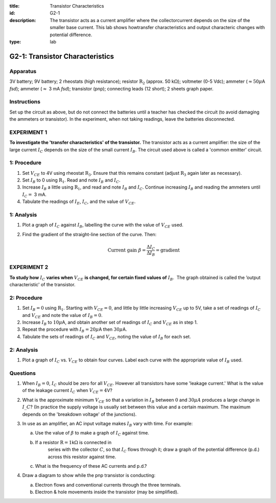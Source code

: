 :title: Transistor Characteristics
:id: G2-1
:description: The transistor acts as a current amplifier where the collectorcurrent depends on the size of the smaller base current.  This lab shows howtransfer characteristics and output characteric changes with potential difference.
:type: lab

G2-1: Transistor Characteristics
================================

Apparatus
---------

3V battery; 9V battery; 2 rheostats (high resistance); resistor :math:`\text{R}_2`
(approx. 50 k\ :math:`\Omega`); voltmeter (0-5 Vdc); ammeter
(:math:`\approx 50 \mu`\ A *fsd*); ammeter (:math:`\approx` 3 mA *fsd*);
transistor (pnp); connecting leads (12 short); 2 sheets graph paper.

    |G2-1.1| 

Instructions
------------

Set up the circuit as above, but do not connect the batteries until a
teacher has checked the circuit (to avoid damaging the ammeters or
transistor). In the experiment, when not taking readings, leave the
batteries disconnected.

EXPERIMENT 1
------------

**To investigate the 'transfer characteristics' of the transistor.**  
The transistor acts as a current amplifier: the size of the large
current :math:`I_C` depends on the size of the small current
:math:`I_B`. The circuit used above is called a 'common emitter'
circuit.

1: Procedure
-----------------------

1. Set :math:`V_{CE}` to 4V using rheostat :math:`\text{R}_3`. Ensure that this
   remains constant (adjust :math:`\text{R}_3` again later as necessary).

2. Set :math:`I_B` to 0 using :math:`\text{R}_1`. Read and note :math:`I_B` and
   :math:`I_C`.

3. Increase :math:`I_B` a little using :math:`\text{R}_1`, and read and note
   :math:`I_B` and :math:`I_C`. Continue increasing :math:`I_B` and
   reading the ammeters until :math:`I_C =` 3 mA.

4. Tabulate the readings of :math:`I_E`, :math:`I_C`, and the value of
   :math:`V_{CE}`.

1: Analysis
----------------------

1. Plot a graph of :math:`I_C` against :math:`I_B`, labelling the curve
   with the value of :math:`V_{CE}` used.

2. Find the gradient of the straight-line section of the curve. Then:  

   .. math::
      \text{Current gain } \beta = \frac{\Delta I_C}{\Delta I_B} = \text{gradient}

EXPERIMENT 2
------------

**To study how** :math:`I_C` **varies when** :math:`V_{CE}` **is changed, for certain
fixed values of** :math:`I_B`.  The graph obtained is called the ’output
characteristic' of the transistor.

2: Procedure
-----------------------

1. Set :math:`I_B = 0` using :math:`\text{R}_1`. Starting with
   :math:`V_{CE} = 0`, and little by little increasing :math:`V_{CE}` up
   to 5V, take a set of readings of :math:`I_C` and :math:`V_{CE}` and
   note the value of :math:`I_B = 0`.

2. Increase :math:`I_B` to :math:`10 \mu`\ A, and obtain another set
   of readings of :math:`I_C` and :math:`V_{CE}` as in step 1.

3. Repeat the procedure with :math:`I_B = 20 \mu`\ A then :math:`30 \mu`\ A.

4. Tabulate the sets of readings of :math:`I_C` and :math:`V_{CE}`,
   noting the value of :math:`I_B` for each set.

2: Analysis
----------------------

1. Plot a graph of :math:`I_C` vs. :math:`V_{CE}` to obtain four curves.
   Label each curve with the appropriate value of :math:`I_B` used.

Questions
---------

1. When :math:`I_B = 0`, :math:`I_C` should be zero for all
   :math:`V_{CE}`. However all transistors have some 'leakage current.'
   What is the value of the leakage current :math:`I_C` when
   :math:`V_{CE} = 4`\ V?

2. What is the approximate minimum :math:`V_{CE}` so that a variation in
   :math:`I_B` between :math:`0` and :math:`30 \mu A` produces a large 
   change in :math:`\ I\_C`? (In practice the supply voltage is usually set 
   between this value and a certain maximum. The maximum depends on 
   the 'breakdown voltage' of the junctions).

3. In use as an amplifier, an AC input voltage makes :math:`I_B` vary
   with time.  For example:  

   |G2-1.2| 

   a.  Use the value of :math:`\beta` to make a graph of :math:`I_C`
       against time.  

   b. If a resistor :math:`\text{R} = 1`\ k\ :math:`\Omega` is connected in
       series with the collector :math:`C`, so that :math:`I_C` flows
       through it; draw a graph of the potential difference (p.d.) across
       this resistor against time.  

   c. What is the frequency of these AC currents and p.d.?

4. Draw a diagram to show while the pnp transistor is conducting:  

   a.  Electron flows and conventional currents through the three
       terminals.  

   b. Electron & hole movements inside the transistor (may be simplified).

.. |G2-1.1| image:: /images/63.png
.. |G2-1.2| image:: /images/64.png
